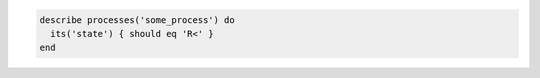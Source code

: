 .. This is an included how-to. 

.. To test if a high-priority process is running:

.. code-block:: ruby

   describe processes('some_process') do
     its('state') { should eq 'R<' }
   end
